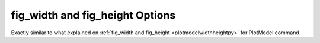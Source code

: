 .. _plotanimegifwidthheightpy:

fig_width and fig_height Options
====================================================
Exactly similar to what explained on :ref:`fig_width and fig_height <plotmodelwidthheightpy>` for PlotModel command.
